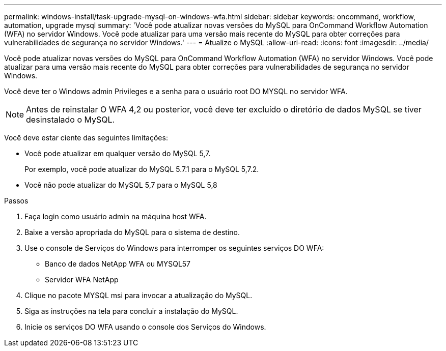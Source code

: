 ---
permalink: windows-install/task-upgrade-mysql-on-windows-wfa.html 
sidebar: sidebar 
keywords: oncommand, workflow, automation, upgrade mysql 
summary: 'Você pode atualizar novas versões do MySQL para OnCommand Workflow Automation (WFA) no servidor Windows. Você pode atualizar para uma versão mais recente do MySQL para obter correções para vulnerabilidades de segurança no servidor Windows.' 
---
= Atualize o MySQL
:allow-uri-read: 
:icons: font
:imagesdir: ../media/


[role="lead"]
Você pode atualizar novas versões do MySQL para OnCommand Workflow Automation (WFA) no servidor Windows. Você pode atualizar para uma versão mais recente do MySQL para obter correções para vulnerabilidades de segurança no servidor Windows.

Você deve ter o Windows admin Privileges e a senha para o usuário root DO MYSQL no servidor WFA.


NOTE: Antes de reinstalar O WFA 4,2 ou posterior, você deve ter excluído o diretório de dados MySQL se tiver desinstalado o MySQL.

Você deve estar ciente das seguintes limitações:

* Você pode atualizar em qualquer versão do MySQL 5,7.
+
Por exemplo, você pode atualizar do MySQL 5.7.1 para o MySQL 5,7.2.

* Você não pode atualizar do MySQL 5,7 para o MySQL 5,8


.Passos
. Faça login como usuário admin na máquina host WFA.
. Baixe a versão apropriada do MySQL para o sistema de destino.
. Use o console de Serviços do Windows para interromper os seguintes serviços DO WFA:
+
** Banco de dados NetApp WFA ou MYSQL57
** Servidor WFA NetApp


. Clique no pacote MYSQL msi para invocar a atualização do MySQL.
. Siga as instruções na tela para concluir a instalação do MySQL.
. Inicie os serviços DO WFA usando o console dos Serviços do Windows.

